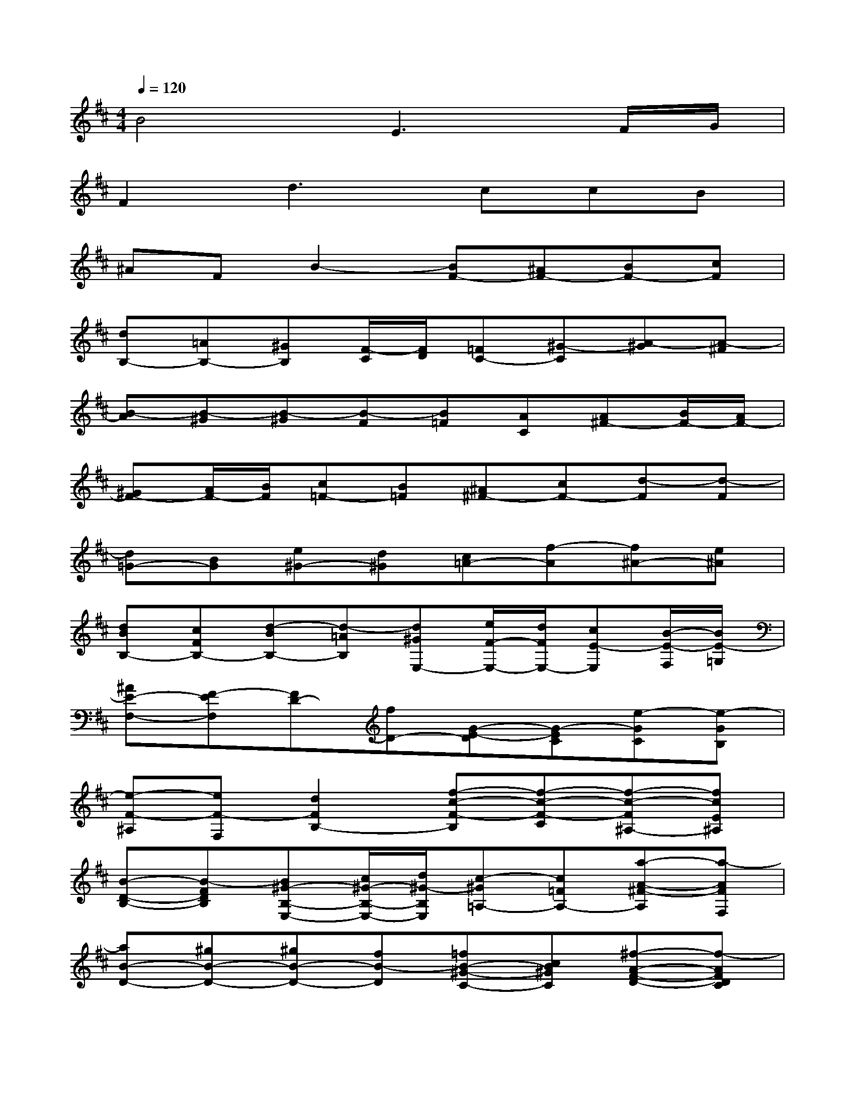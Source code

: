 X:1
T:
M:4/4
L:1/8
Q:1/4=120
K:D%2sharps
V:1
B4E3F/2G/2|
F2d3ccB|
^AFB2-[BF-][^AF-][BF-][cF]|
[dB,-][=AB,-][^GB,][F/2-C/2][F/2D/2][=FC-][^G-C][A-^G][A-^F]|
[B-A][B-^G][B-^G][B-F][B=F][AC][A^F-][B/2F/2-][A/2F/2-]|
[^GF-][A/2F/2-][B/2F/2][c=F-][B=F][^A^F-][cF-][d-F][d-F]|
[d=G-][BG][e^G-][d^G][c=A-][f-A][f^A-][e^A]|
[dBB,-][cFB,-][d-BB,-][d-=AB,][d^GE,-][e/2F/2-E,/2-][d/2F/2E,/2-][cE-E,][B/2-E/2-F,/2][B/2E/2-=G,/2]|
[^AE-F,-][F-EF,][FD-][fD-][G-E-D][G-EC][e-GC][e-GB,]|
[e-F-^A,][eF-F,][d2F2B,2-][f-c-F-B,][f-c-F-C][f-c-F^A,-][fcE^A,]|
[B-D-B,-][B-FDB,][B^G-B,-E,-][c/2^G/2-B,/2-E,/2-][d/2^G/2-B,/2E,/2][c-^G=A,-][c=FA,-][a-A-^F-A,][a-AFF,]|
[aB-D-][^gB-D-][^gB-D-][fB-D][=fB-^G-C-][cB^GC][^f-A-F-D-][f-AFDC]|
[f-d^G-B,-][fB^G-DB,][=f-c-^GC][=fc-^GB,][^f-cF][f-^AC][fB-DB,-][e/2B/2-E/2-B,/2-][d/2B/2E/2B,/2-]|
[c-F-B,F,-][cF-^A,F,-][c-F-B,F,-][c-FCF,][cF-D-B,,-][B/2F/2-D/2-B,,/2-][^A/2F/2-D/2-B,,/2-][B-F-DB,,][B/2-F/2-B,/2-C,/2][B/2-F/2B,/2D,/2]|
[B=F-C-C,-][=A/2=F/2-C/2-C,/2-][^G/2=F/2C/2C,/2][AC-A,-][^FCA,-][D-B,-A,][D-B,-^G,][DB,-^G,][E/2B,/2-F,/2-][D/2B,/2-F,/2]|
[C-B,-=F,][C-B,C,][C2A,2^F,2-][^G,-F,-][c^G,-F,][c^G,-=F,-][B^G,=F,]